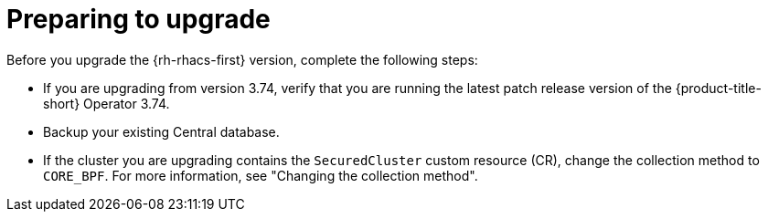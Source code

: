 // Module included in the following assemblies:
//
// * cloud_service/upgrade-cloudsvc-operator.adoc
// * upgrading/upgrade-operator.adoc
:_mod-docs-content-type: CONCEPT
[id="prepare-operator-upgrades_{context}"]
= Preparing to upgrade

ifeval::["{context}" == "upgrade-cloudsvc-operator"]
:cloud-svc:
endif::[]

[role="_abstract"]
Before you upgrade the {rh-rhacs-first} version, complete the following steps:

ifndef::cloud-svc[]
* If you are upgrading from version 3.74, verify that you are running the latest patch release version of the {product-title-short} Operator 3.74.
* Backup your existing Central database.
endif::cloud-svc[]
* If the cluster you are upgrading contains the `SecuredCluster` custom resource (CR), change the collection method to `CORE_BPF`. For more information, see "Changing the collection method".

ifeval::["{context}" == "upgrade-cloudsvc-operator"]
:!cloud-svc:
endif::[]